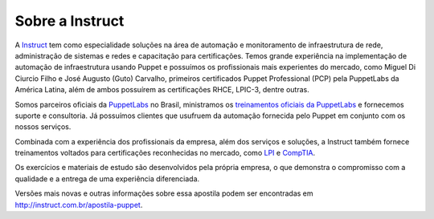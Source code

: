 Sobre a Instruct
================

A `Instruct <http://instruct.com.br>`_ tem como especialidade soluções na área de automação e monitoramento de infraestrutura de rede, administração de sistemas e redes e capacitação para certificações. Temos grande experiência na implementação de automação de infraestrutura usando Puppet e possuímos os profissionais mais experientes do mercado, como Miguel Di Ciurcio Filho e José Augusto (Guto) Carvalho, primeiros certificados Puppet Professional (PCP) pela PuppetLabs da América Latina, além de ambos possuírem as certificações RHCE, LPIC-3, dentre outras.

Somos parceiros oficiais da `PuppetLabs <http://puppetlabs.com>`_ no Brasil, ministramos os `treinamentos oficiais da PuppetLabs <http://instruct.com.br/treinamentos.html>`_ e fornecemos suporte e consultoria. Já possuímos clientes que usufruem da automação fornecida pelo Puppet em conjunto com os nossos serviços.

Combinada com a experiência dos profissionais da empresa, além dos serviços e soluções, a Instruct também fornece treinamentos voltados para certificações reconhecidas no mercado, como `LPI <http://www.lpi.org>`_ e `CompTIA <http://www.comptia.org>`_.

Os exercícios e materiais de estudo são desenvolvidos pela própria empresa, o que demonstra o compromisso com a qualidade e a entrega de uma experiência diferenciada.

Versões mais novas e outras informações sobre essa apostila podem ser encontradas em http://instruct.com.br/apostila-puppet.

